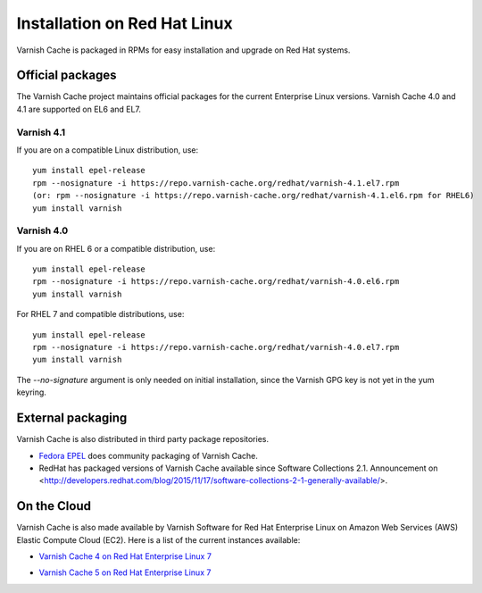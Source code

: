 .. _install_redhat:

Installation on Red Hat Linux
=============================

Varnish Cache is packaged in RPMs for easy installation and upgrade on Red Hat
systems.


Official packages
-----------------

The Varnish Cache project maintains official packages for the current Enterprise Linux versions.
Varnish Cache 4.0 and 4.1 are supported on EL6 and EL7.

Varnish 4.1
~~~~~~~~~~~

If you are on a compatible Linux distribution, use::

    yum install epel-release
    rpm --nosignature -i https://repo.varnish-cache.org/redhat/varnish-4.1.el7.rpm
    (or: rpm --nosignature -i https://repo.varnish-cache.org/redhat/varnish-4.1.el6.rpm for RHEL6)
    yum install varnish

Varnish 4.0
~~~~~~~~~~~

If you are on RHEL 6 or a compatible distribution, use::

    yum install epel-release
    rpm --nosignature -i https://repo.varnish-cache.org/redhat/varnish-4.0.el6.rpm
    yum install varnish

For RHEL 7 and compatible distributions, use::

    yum install epel-release
    rpm --nosignature -i https://repo.varnish-cache.org/redhat/varnish-4.0.el7.rpm
    yum install varnish

The `--no-signature` argument is only needed on initial installation, since
the Varnish GPG key is not yet in the yum keyring.


External packaging
------------------

Varnish Cache is also distributed in third party package repositories.

.. _`Fedora EPEL`: https://fedoraproject.org/wiki/EPEL

* `Fedora EPEL`_ does community packaging of Varnish Cache.

* RedHat has packaged versions of Varnish Cache available since Software Collections 2.1. Announcement on <http://developers.redhat.com/blog/2015/11/17/software-collections-2-1-generally-available/>.


On the Cloud
------------

Varnish Cache is also made available by Varnish Software for Red Hat Enterprise
Linux on Amazon Web Services (AWS) Elastic Compute Cloud (EC2). Here is a list 
of the current instances available:

.. _`Varnish Cache 4 on Red Hat Enterprise Linux 7`: https://aws.amazon.com/marketplace/pp/B01H2061O4

* `Varnish Cache 4 on Red Hat Enterprise Linux 7`_

.. _`Varnish Cache 5 on Red Hat Enterprise Linux 7`: https://aws.amazon.com/marketplace/pp/B01MR09UKM

* `Varnish Cache 5 on Red Hat Enterprise Linux 7`_
